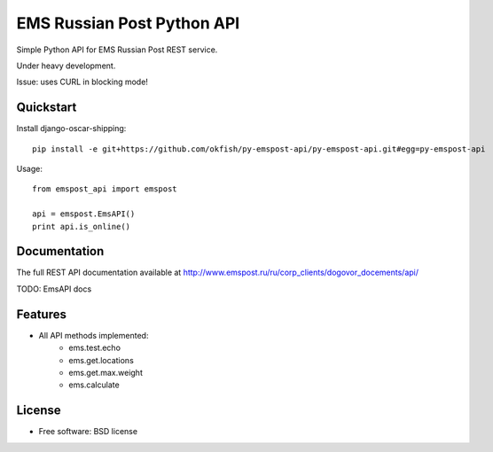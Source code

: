 ===============================
EMS Russian Post Python API
===============================

Simple Python API for EMS Russian Post REST service.

Under heavy development. 

Issue: uses CURL in blocking mode!


Quickstart
----------

Install django-oscar-shipping::

    pip install -e git+https://github.com/okfish/py-emspost-api/py-emspost-api.git#egg=py-emspost-api

Usage::

	from emspost_api import emspost
	
	api = emspost.EmsAPI()
	print api.is_online()

Documentation
-------------

The full REST API documentation available at http://www.emspost.ru/ru/corp_clients/dogovor_docements/api/

TODO: EmsAPI docs


Features
--------

* All API methods implemented:
	* ems.test.echo
	* ems.get.locations
	* ems.get.max.weight
	* ems.calculate

License
-------

* Free software: BSD license
	